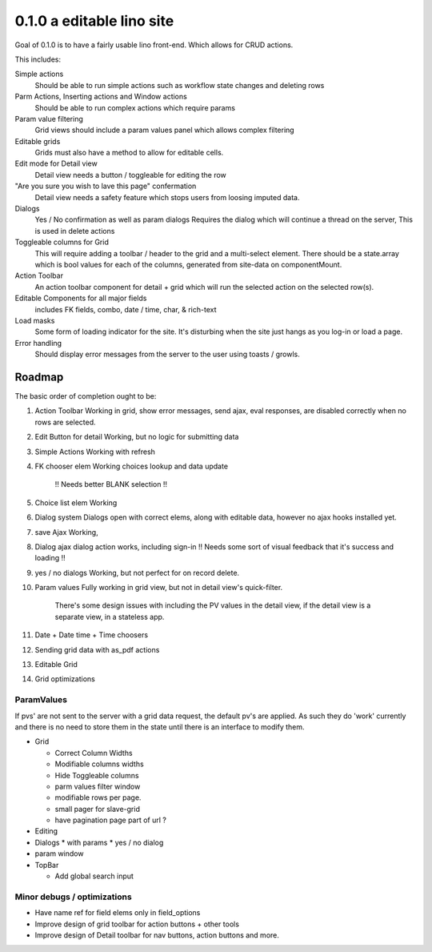 .. _react.0.1.0:

==========================
0.1.0 a editable lino site
==========================

Goal of 0.1.0 is to have a fairly usable lino front-end. Which allows for CRUD actions.

This includes:

Simple actions
    Should be able to run simple actions such as workflow state changes and deleting rows

Parm Actions, Inserting actions and Window actions
    Should be able to run complex actions which require params

Param value filtering
    Grid views should include a param values panel which allows complex filtering

Editable grids
    Grids must also have a method to allow for editable cells.

Edit mode for Detail view
    Detail view needs a button / toggleable for editing the row

"Are you sure you wish to lave this page" confermation
    Detail view needs a safety feature which stops users from loosing imputed data.

Dialogs
    Yes / No confirmation  as well as param dialogs
    Requires the dialog which will continue a thread on the server,
    This is used in delete actions

Toggleable columns for Grid
    This will require adding a toolbar / header to the grid and a multi-select element.
    There should be a state.array which is bool values for each of the columns, generated from site-data on componentMount.

Action Toolbar
    An action toolbar component for detail + grid which will run the selected action on the selected row(s).

Editable Components for all major fields
    includes FK fields, combo, date / time, char, & rich-text

Load masks
    Some form of loading indicator for the site.
    It's disturbing when the site just hangs as you log-in or load a page.

Error handling
    Should display error messages from the server to the user using toasts / growls.



Roadmap
=======

The basic order of completion ought to be:

#. Action Toolbar
   Working in grid, show error messages, send ajax, eval responses, are disabled correctly when no rows are selected.
#. Edit Button for detail
   Working, but no logic for submitting data
#. Simple Actions
   Working with refresh
#. FK chooser elem
   Working choices lookup and data update
    !! Needs better BLANK selection !!
#. Choice list elem
   Working
#. Dialog system
   Dialogs open with correct elems, along with editable data, however no ajax hooks installed yet.
#. save Ajax
   Working,
#. Dialog ajax
   dialog action works, including sign-in
   !! Needs some sort of visual feedback that it's success and loading !!
#. yes / no dialogs
   Working, but not perfect for on record delete.
#. Param values 
   Fully working in grid view, but not in detail view's quick-filter.
    There's some design issues with including the PV values in the detail view, if the detail view is a separate view,
    in a stateless app.
#. Date + Date time + Time choosers
#. Sending grid data with as_pdf actions
#. Editable Grid
#. Grid optimizations

ParamValues
-----------
If pvs' are not sent to the server with a grid data request, the default pv's are applied. As such they do 'work'
currently and there is no need to store them in the state until there is an interface to modify them.

* Grid

  * Correct Column Widths
  * Modifiable columns widths
  * Hide Toggleable columns
  * parm values filter window
  * modifiable rows per page.
  * small pager for slave-grid
  * have pagination page part of url ?

* Editing
* Dialogs
  * with params
  * yes / no dialog
* param window

* TopBar

  * Add global search input


Minor debugs / optimizations
----------------------------

* Have name ref for field elems only in field_options
* Improve design of grid toolbar for action buttons + other tools
* Improve design of Detail toolbar for nav buttons, action buttons and more.
